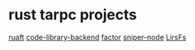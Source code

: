 * rust tarpc projects

[[https://github.com/ditsing/ruaft][ruaft]]
[[https://github.com/library-angels/code-library-backend][code-library-backend]]
[[https://github.com/fasttravel-xyz/factor][factor]]
[[https://github.com/skewballfox/sniper-node][sniper-node]]
[[https://github.com/lieuwex/LirsFS][LirsFs]]
